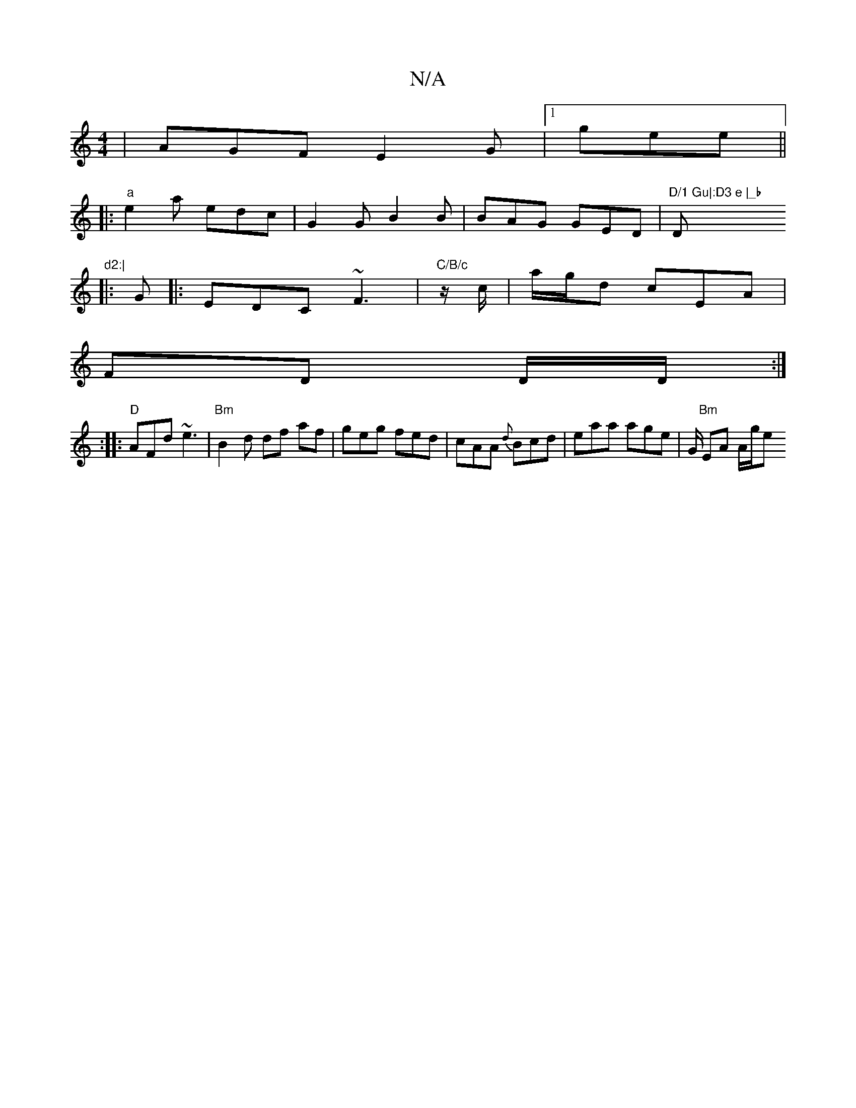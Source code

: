X:1
T:N/A
M:4/4
R:N/A
K:Cmajor
|AGF E2G|[1 gee ||
|:"a"e2 a edc|G2G B2B|BAG GED|"D/1 Gu|:D3 e |_b "D"d2:|
|:G|: EDC ~F3|"C/B/c "z/c/ | a/2g/2d cEA|
FD D/D/:|
:|: "D"AFd ~e3|"Bm"B2 d df af|geg fed|cAA {d}Bcd|eaa age|G/2 "Bm"EA A/g/e
